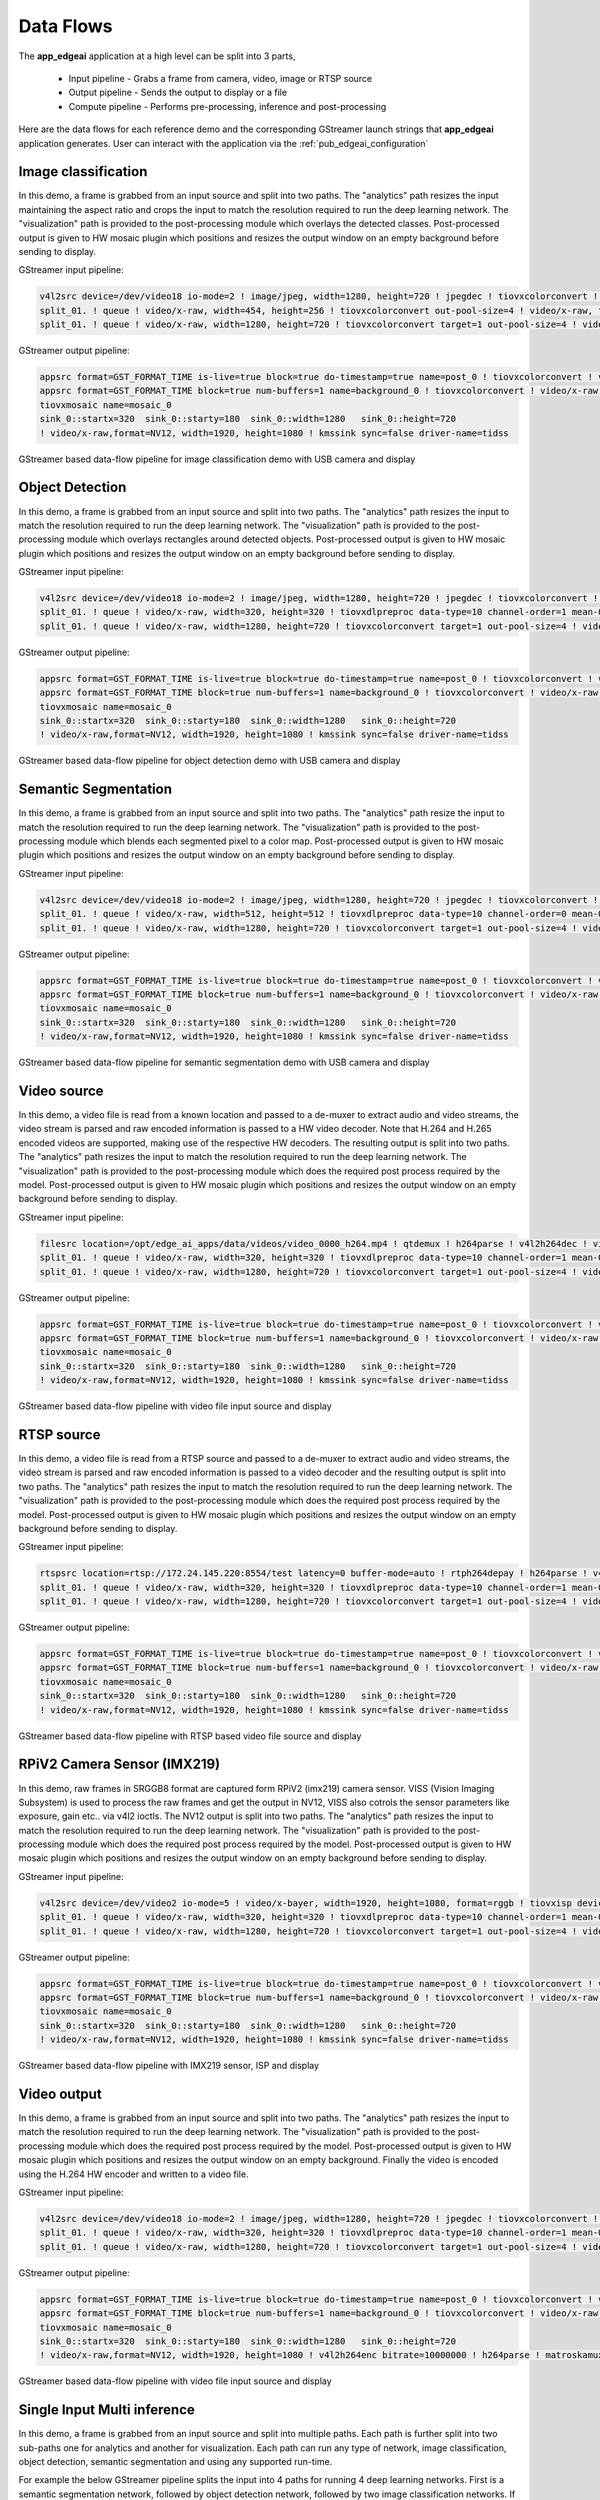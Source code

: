 .. _pub_data_flows:

===========
Data Flows
===========

The **app_edgeai** application at a high level can be split into 3 parts,

 - Input pipeline - Grabs a frame from camera, video, image or RTSP source
 - Output pipeline - Sends the output to display or a file
 - Compute pipeline - Performs pre-processing, inference and post-processing

Here are the data flows for each reference demo and the corresponding GStreamer
launch strings that **app_edgeai** application generates. User can interact with
the application via the :ref:`pub_edgeai_configuration`

.. _pub_edgeai_image_classification_data_flow:

Image classification
====================

In this demo, a frame is grabbed from an input source and split into two paths.
The "analytics" path resizes the input maintaining the aspect ratio and crops
the input to match the resolution required to run the deep learning network.
The "visualization" path is provided to the post-processing module which
overlays the detected classes. Post-processed output is given to HW mosaic plugin
which positions and resizes the output window on an empty background before
sending to display.

GStreamer input pipeline:

.. code-block:: bash

    v4l2src device=/dev/video18 io-mode=2 ! image/jpeg, width=1280, height=720 ! jpegdec ! tiovxcolorconvert ! video/x-raw, format=NV12 ! tiovxmultiscaler name=split_01
    split_01. ! queue ! video/x-raw, width=454, height=256 ! tiovxcolorconvert out-pool-size=4 ! video/x-raw, format=RGB ! videobox left=115 right=115 top=16 bottom=16 ! tiovxdlpreproc data-type=10 channel-order=0 mean-0=123.675000 mean-1=116.280000 mean-2=103.530000 scale-0=0.017125 scale-1=0.017507 scale-2=0.017429 tensor-format=rgb out-pool-size=4 ! application/x-tensor-tiovx ! appsink name=pre_0 max-buffers=2 drop=true
    split_01. ! queue ! video/x-raw, width=1280, height=720 ! tiovxcolorconvert target=1 out-pool-size=4 ! video/x-raw, format=RGB ! appsink name=sen_0 max-buffers=2 drop=true

GStreamer output pipeline:

.. code-block:: bash

	appsrc format=GST_FORMAT_TIME is-live=true block=true do-timestamp=true name=post_0 ! tiovxcolorconvert ! video/x-raw,format=NV12, width=1280, height=720 ! queue ! mosaic_0.sink_0
	appsrc format=GST_FORMAT_TIME block=true num-buffers=1 name=background_0 ! tiovxcolorconvert ! video/x-raw,format=NV12, width=1920, height=1080 ! queue ! mosaic_0.background
	tiovxmosaic name=mosaic_0
	sink_0::startx=320  sink_0::starty=180  sink_0::width=1280   sink_0::height=720
	! video/x-raw,format=NV12, width=1920, height=1080 ! kmssink sync=false driver-name=tidss

.. figure:: ./images/edgeai_image_classification.png
   :scale: 60
   :align: center

   GStreamer based data-flow pipeline for image classification demo with USB camera and display

.. _pub_edgeai_object_detection_data_flow:

Object Detection
================

In this demo, a frame is grabbed from an input source and split into two paths.
The "analytics" path resizes the input to match the resolution required to run
the deep learning network. The "visualization" path is provided to the
post-processing module which overlays rectangles around detected objects.
Post-processed output is given to HW mosaic plugin which positions and resizes
the output window on an empty background before sending to display.

GStreamer input pipeline:

.. code-block:: bash

	v4l2src device=/dev/video18 io-mode=2 ! image/jpeg, width=1280, height=720 ! jpegdec ! tiovxcolorconvert ! video/x-raw, format=NV12 ! tiovxmultiscaler name=split_01
	split_01. ! queue ! video/x-raw, width=320, height=320 ! tiovxdlpreproc data-type=10 channel-order=1 mean-0=128.000000 mean-1=128.000000 mean-2=128.000000 scale-0=0.007812 scale-1=0.007812 scale-2=0.007812 tensor-format=rgb out-pool-size=4 ! application/x-tensor-tiovx ! appsink name=pre_0 max-buffers=2 drop=true
	split_01. ! queue ! video/x-raw, width=1280, height=720 ! tiovxcolorconvert target=1 out-pool-size=4 ! video/x-raw, format=RGB ! appsink name=sen_0 max-buffers=2 drop=true

GStreamer output pipeline:

.. code-block:: bash

	appsrc format=GST_FORMAT_TIME is-live=true block=true do-timestamp=true name=post_0 ! tiovxcolorconvert ! video/x-raw,format=NV12, width=1280, height=720 ! queue ! mosaic_0.sink_0
	appsrc format=GST_FORMAT_TIME block=true num-buffers=1 name=background_0 ! tiovxcolorconvert ! video/x-raw,format=NV12, width=1920, height=1080 ! queue ! mosaic_0.background
	tiovxmosaic name=mosaic_0
	sink_0::startx=320  sink_0::starty=180  sink_0::width=1280   sink_0::height=720
	! video/x-raw,format=NV12, width=1920, height=1080 ! kmssink sync=false driver-name=tidss

.. figure:: ./images/edgeai_object_detection.png
   :scale: 60
   :align: center

   GStreamer based data-flow pipeline for object detection demo with USB camera and display

.. _pub_edgeai_semantic_segmentation_data_flow:

Semantic Segmentation
=====================

In this demo, a frame is grabbed from an input source and split into two paths.
The "analytics" path resize the input to match the resolution required to run
the deep learning network. The "visualization" path is provided to the
post-processing module which blends each segmented pixel to a color map.
Post-processed output is given to HW mosaic plugin which positions and resizes
the output window on an empty background before sending to display.

GStreamer input pipeline:

.. code-block:: bash

	v4l2src device=/dev/video18 io-mode=2 ! image/jpeg, width=1280, height=720 ! jpegdec ! tiovxcolorconvert ! video/x-raw, format=NV12 ! tiovxmultiscaler name=split_01
	split_01. ! queue ! video/x-raw, width=512, height=512 ! tiovxdlpreproc data-type=10 channel-order=0 mean-0=128.000000 mean-1=128.000000 mean-2=128.000000 scale-0=0.015625 scale-1=0.015625 scale-2=0.015625 tensor-format=rgb out-pool-size=4 ! application/x-tensor-tiovx ! appsink name=pre_0 max-buffers=2 drop=true
	split_01. ! queue ! video/x-raw, width=1280, height=720 ! tiovxcolorconvert target=1 out-pool-size=4 ! video/x-raw, format=RGB ! appsink name=sen_0 max-buffers=2 drop=true

GStreamer output pipeline:

.. code-block:: bash

	appsrc format=GST_FORMAT_TIME is-live=true block=true do-timestamp=true name=post_0 ! tiovxcolorconvert ! video/x-raw,format=NV12, width=1280, height=720 ! queue ! mosaic_0.sink_0
	appsrc format=GST_FORMAT_TIME block=true num-buffers=1 name=background_0 ! tiovxcolorconvert ! video/x-raw,format=NV12, width=1920, height=1080 ! queue ! mosaic_0.background
	tiovxmosaic name=mosaic_0
	sink_0::startx=320  sink_0::starty=180  sink_0::width=1280   sink_0::height=720
	! video/x-raw,format=NV12, width=1920, height=1080 ! kmssink sync=false driver-name=tidss

.. figure:: ./images/edgeai_semantic_segmentation.png
   :scale: 60
   :align: center

   GStreamer based data-flow pipeline for semantic segmentation demo with USB camera and display

.. _pub_edgeai_video_source_data_flow:

Video source
============

In this demo, a video file is read from a known location and passed to a
de-muxer to extract audio and video streams, the video stream is parsed
and raw encoded information is passed to a HW video decoder. Note that H.264 and
H.265 encoded videos are supported, making use of the respective HW decoders.
The resulting output is split into two paths. The "analytics" path resizes the
input to match the resolution required to run the deep learning network. The
"visualization" path is provided to the post-processing module which does the
required post process required by the model. Post-processed output is given to
HW mosaic plugin which positions and resizes the output window on an empty
background before sending to display.

GStreamer input pipeline:

.. code-block:: bash

	filesrc location=/opt/edge_ai_apps/data/videos/video_0000_h264.mp4 ! qtdemux ! h264parse ! v4l2h264dec ! video/x-raw, format=NV12  ! tiovxmultiscaler name=split_01
	split_01. ! queue ! video/x-raw, width=320, height=320 ! tiovxdlpreproc data-type=10 channel-order=1 mean-0=128.000000 mean-1=128.000000 mean-2=128.000000 scale-0=0.007812 scale-1=0.007812 scale-2=0.007812 tensor-format=rgb out-pool-size=4 ! application/x-tensor-tiovx ! appsink name=pre_0 max-buffers=2 drop=true
	split_01. ! queue ! video/x-raw, width=1280, height=720 ! tiovxcolorconvert target=1 out-pool-size=4 ! video/x-raw, format=RGB ! appsink name=sen_0 max-buffers=2 drop=true

GStreamer output pipeline:

.. code-block:: bash

	appsrc format=GST_FORMAT_TIME is-live=true block=true do-timestamp=true name=post_0 ! tiovxcolorconvert ! video/x-raw,format=NV12, width=1280, height=720 ! queue ! mosaic_0.sink_0
	appsrc format=GST_FORMAT_TIME block=true num-buffers=1 name=background_0 ! tiovxcolorconvert ! video/x-raw,format=NV12, width=1920, height=1080 ! queue ! mosaic_0.background
	tiovxmosaic name=mosaic_0
	sink_0::startx=320  sink_0::starty=180  sink_0::width=1280   sink_0::height=720
	! video/x-raw,format=NV12, width=1920, height=1080 ! kmssink sync=false driver-name=tidss

.. figure:: ./images/edgeai_video_source.png
   :scale: 60
   :align: center

   GStreamer based data-flow pipeline with video file input source and display

.. _pub_edgeai_rtsp_source_data_flow:

RTSP source
============

In this demo, a video file is read from a RTSP source and passed to a
de-muxer to extract audio and video streams, the video stream is parsed
and raw encoded information is passed to a video decoder and the resulting
output is split into two paths. The "analytics" path resizes the input to match
the resolution required to run the deep learning network. The "visualization"
path is provided to the post-processing module which does the required post
process required by the model. Post-processed output is given to HW mosaic plugin
which positions and resizes the output window on an empty background before
sending to display.

GStreamer input pipeline:

.. code-block:: bash

	rtspsrc location=rtsp://172.24.145.220:8554/test latency=0 buffer-mode=auto ! rtph264depay ! h264parse ! v4l2h264dec ! video/x-raw, format=NV12 !tiovxmultiscaler name=split_01
	split_01. ! queue ! video/x-raw, width=320, height=320 ! tiovxdlpreproc data-type=10 channel-order=1 mean-0=128.000000 mean-1=128.000000 mean-2=128.000000 scale-0=0.007812 scale-1=0.007812 scale-2=0.007812 tensor-format=rgb out-pool-size=4 ! application/x-tensor-tiovx ! appsink name=pre_0 max-buffers=2 drop=true
	split_01. ! queue ! video/x-raw, width=1280, height=720 ! tiovxcolorconvert target=1 out-pool-size=4 ! video/x-raw, format=RGB ! appsink name=sen_0 max-buffers=2 drop=true

GStreamer output pipeline:

.. code-block:: bash

	appsrc format=GST_FORMAT_TIME is-live=true block=true do-timestamp=true name=post_0 ! tiovxcolorconvert ! video/x-raw,format=NV12, width=1280, height=720 ! queue ! mosaic_0.sink_0
	appsrc format=GST_FORMAT_TIME block=true num-buffers=1 name=background_0 ! tiovxcolorconvert ! video/x-raw,format=NV12, width=1920, height=1080 ! queue ! mosaic_0.background
	tiovxmosaic name=mosaic_0
	sink_0::startx=320  sink_0::starty=180  sink_0::width=1280   sink_0::height=720
	! video/x-raw,format=NV12, width=1920, height=1080 ! kmssink sync=false driver-name=tidss

.. figure:: ./images/edgeai_rtsp_source.png
   :scale: 60
   :align: center

   GStreamer based data-flow pipeline with RTSP based video file source and display

.. _pub_edgeai_rpi_camera_data_flow:

RPiV2 Camera Sensor (IMX219)
============================

In this demo, raw frames in SRGGB8 format are captured form RPiV2 (imx219)
camera sensor. VISS (Vision Imaging Subsystem) is used to process the raw frames
and get the output in NV12, VISS also cotrols the sensor parameters like
exposure, gain etc.. via v4l2 ioctls. The NV12 output is split into two paths.
The "analytics" path resizes the input to match the resolution required to run
the deep learning network. The "visualization" path is provided to the
post-processing module which does the required post process required by the
model. Post-processed output is given to HW mosaic plugin which positions and
resizes the output window on an empty background before sending to display.

GStreamer input pipeline:

.. code-block:: bash

   v4l2src device=/dev/video2 io-mode=5 ! video/x-bayer, width=1920, height=1080, format=rggb ! tiovxisp device=/dev/v4l-subdev2 dcc-isp-file=/opt/imaging/imx219/dcc_viss.bin dcc-2a-file=/opt/imaging/imx219/dcc_2a.bin format-msb=7 ! video/x-raw, format=NV12 ! tiovxmultiscaler ! video/x-raw, width=1280, height=720 ! tiovxmultiscaler name=split_01
   split_01. ! queue ! video/x-raw, width=320, height=320 ! tiovxdlpreproc data-type=10 channel-order=1 mean-0=128.000000 mean-1=128.000000 mean-2=128.000000 scale-0=0.007812 scale-1=0.007812 scale-2=0.007812 tensor-format=rgb out-pool-size=4 ! application/x-tensor-tiovx ! appsink name=pre_0 max-buffers=2 drop=true
   split_01. ! queue ! video/x-raw, width=1280, height=720 ! tiovxcolorconvert target=1 out-pool-size=4 ! video/x-raw, format=RGB ! appsink name=sen_0 max-buffers=2 drop=true

GStreamer output pipeline:

.. code-block:: bash

   appsrc format=GST_FORMAT_TIME is-live=true block=true do-timestamp=true name=post_0 ! tiovxcolorconvert ! video/x-raw,format=NV12, width=1280, height=720 ! queue ! mosaic_0.sink_0
   appsrc format=GST_FORMAT_TIME block=true num-buffers=1 name=background_0 ! tiovxcolorconvert ! video/x-raw,format=NV12, width=1920, height=1080 ! queue ! mosaic_0.background
   tiovxmosaic name=mosaic_0
   sink_0::startx=320  sink_0::starty=180  sink_0::width=1280   sink_0::height=720
   ! video/x-raw,format=NV12, width=1920, height=1080 ! kmssink sync=false driver-name=tidss

.. figure:: ./images/edgeai_rpi_camera_source.png
   :scale: 60
   :align: center

   GStreamer based data-flow pipeline with IMX219 sensor, ISP and display


.. _pub_edgeai_video_output_data_flow:

Video output
============

In this demo, a frame is grabbed from an input source and split into two paths.
The "analytics" path resizes the input to match the resolution required to run
the deep learning network. The "visualization" path is provided to the
post-processing module which does the required post process required by the
model. Post-processed output is given to HW mosaic plugin which positions and
resizes the output window on an empty background. Finally the video is encoded
using the H.264 HW encoder and written to a video file.

GStreamer input pipeline:

.. code-block:: bash

	v4l2src device=/dev/video18 io-mode=2 ! image/jpeg, width=1280, height=720 ! jpegdec ! tiovxcolorconvert ! video/x-raw, format=NV12 ! tiovxmultiscaler name=split_01
	split_01. ! queue ! video/x-raw, width=320, height=320 ! tiovxdlpreproc data-type=10 channel-order=1 mean-0=128.000000 mean-1=128.000000 mean-2=128.000000 scale-0=0.007812 scale-1=0.007812 scale-2=0.007812 tensor-format=rgb out-pool-size=4 ! application/x-tensor-tiovx ! appsink name=pre_0 max-buffers=2 drop=true
	split_01. ! queue ! video/x-raw, width=1280, height=720 ! tiovxcolorconvert target=1 out-pool-size=4 ! video/x-raw, format=RGB ! appsink name=sen_0 max-buffers=2 drop=true

GStreamer output pipeline:

.. code-block:: bash

	appsrc format=GST_FORMAT_TIME is-live=true block=true do-timestamp=true name=post_0 ! tiovxcolorconvert ! video/x-raw,format=NV12, width=1280, height=720 ! queue ! mosaic_0.sink_0
	appsrc format=GST_FORMAT_TIME block=true num-buffers=1 name=background_0 ! tiovxcolorconvert ! video/x-raw,format=NV12, width=1920, height=1080 ! queue ! mosaic_0.background
	tiovxmosaic name=mosaic_0
	sink_0::startx=320  sink_0::starty=180  sink_0::width=1280   sink_0::height=720
	! video/x-raw,format=NV12, width=1920, height=1080 ! v4l2h264enc bitrate=10000000 ! h264parse ! matroskamux !  filesink location=/opt/edge_ai_apps/data/output/videos/output_video.mkv

.. figure:: ./images/edgeai_video_output.png
   :scale: 60
   :align: center

   GStreamer based data-flow pipeline with video file input source and display

.. _pub_edgeai_single_input_multi_inference_data_flow:

Single Input Multi inference
============================

In this demo, a frame is grabbed from an input source and split into multiple
paths. Each path is further split into two sub-paths one for analytics and
another for visualization. Each path can run any type of network, image
classification, object detection, semantic segmentation and using any
supported run-time.

For example the below GStreamer pipeline splits the input into 4 paths for
running 4 deep learning networks. First is a semantic segmentation network,
followed by object detection network, followed by two image classification
networks. If we look at the image classification path, the analytics sub-path
resizes the input to maintain the aspect ratio and crops the input to match
the resolution required to run the deep learning network. The visualization
sub-path is provided to the post-processing module which overlays the detected
classes. Post-processed output from all the 4 paths is given to HW mosaic plugin
which positions and resizes the output windows on an empty background before
sending to display.

GStreamer input pipeline:

.. code-block:: bash

	v4l2src device=/dev/video18 io-mode=2 ! image/jpeg, width=1280, height=720 ! jpegdec ! tiovxcolorconvert ! video/x-raw, format=NV12 ! tee name=tee_split0
	tee_split0. ! queue ! tiovxmultiscaler name=split_01
	tee_split0. ! queue ! tiovxmultiscaler name=split_02
	tee_split0. ! queue ! tiovxmultiscaler name=split_03
	tee_split0. ! queue ! tiovxmultiscaler name=split_04
	split_01. ! queue ! video/x-raw, width=512, height=512 ! tiovxdlpreproc data-type=10 channel-order=0 mean-0=128.000000 mean-1=128.000000 mean-2=128.000000 scale-0=0.015625 scale-1=0.015625 scale-2=0.015625 tensor-format=rgb out-pool-size=4 ! application/x-tensor-tiovx ! appsink name=pre_0 max-buffers=2 drop=true
	split_01. ! queue ! video/x-raw, width=640, height=360 ! tiovxcolorconvert target=1 out-pool-size=4 ! video/x-raw, format=RGB ! appsink name=sen_0 max-buffers=2 drop=true
	split_02. ! queue ! video/x-raw, width=320, height=320 ! tiovxdlpreproc data-type=10 channel-order=1 mean-0=128.000000 mean-1=128.000000 mean-2=128.000000 scale-0=0.007812 scale-1=0.007812 scale-2=0.007812 tensor-format=rgb out-pool-size=4 ! application/x-tensor-tiovx ! appsink name=pre_1 max-buffers=2 drop=true
	split_02. ! queue ! video/x-raw, width=640, height=360 ! tiovxcolorconvert target=1 out-pool-size=4 ! video/x-raw, format=RGB ! appsink name=sen_1 max-buffers=2 drop=true
	split_03. ! queue ! video/x-raw, width=454, height=256 ! tiovxcolorconvert out-pool-size=4 ! video/x-raw, format=RGB ! videobox left=115 right=115 top=16 bottom=16 ! tiovxdlpreproc data-type=10 channel-order=1 mean-0=128.000000 mean-1=128.000000 mean-2=128.000000 scale-0=0.007812 scale-1=0.007812 scale-2=0.007812 tensor-format=rgb out-pool-size=4 ! application/x-tensor-tiovx ! appsink name=pre_2 max-buffers=2 drop=true
	split_03. ! queue ! video/x-raw, width=640, height=360 ! tiovxcolorconvert target=1 out-pool-size=4 ! video/x-raw, format=RGB ! appsink name=sen_2 max-buffers=2 drop=true
	split_04. ! queue ! video/x-raw, width=454, height=256 ! tiovxcolorconvert out-pool-size=4 ! video/x-raw, format=RGB ! videobox left=115 right=115 top=16 bottom=16 ! tiovxdlpreproc data-type=10 channel-order=0 mean-0=123.675000 mean-1=116.280000 mean-2=103.530000 scale-0=0.017125 scale-1=0.017507 scale-2=0.017429 tensor-format=rgb out-pool-size=4 ! application/x-tensor-tiovx ! appsink name=pre_3 max-buffers=2 drop=true
	split_04. ! queue ! video/x-raw, width=640, height=360 ! tiovxcolorconvert target=1 out-pool-size=4 ! video/x-raw, format=RGB ! appsink name=sen_3 max-buffers=2 drop=true


GStreamer output pipeline:

.. code-block:: bash

	appsrc format=GST_FORMAT_TIME is-live=true block=true do-timestamp=true name=post_0 ! tiovxcolorconvert ! video/x-raw,format=NV12, width=640, height=360 ! queue ! mosaic_0.sink_0
	appsrc format=GST_FORMAT_TIME is-live=true block=true do-timestamp=true name=post_1 ! tiovxcolorconvert ! video/x-raw,format=NV12, width=640, height=360 ! queue ! mosaic_0.sink_1
	appsrc format=GST_FORMAT_TIME is-live=true block=true do-timestamp=true name=post_2 ! tiovxcolorconvert ! video/x-raw,format=NV12, width=640, height=360 ! queue ! mosaic_0.sink_2
	appsrc format=GST_FORMAT_TIME is-live=true block=true do-timestamp=true name=post_3 ! tiovxcolorconvert ! video/x-raw,format=NV12, width=640, height=360 ! queue ! mosaic_0.sink_3
	appsrc format=GST_FORMAT_TIME block=true num-buffers=1 name=background_0 ! tiovxcolorconvert ! video/x-raw,format=NV12, width=1920, height=1080 ! queue ! mosaic_0.background
	tiovxmosaic name=mosaic_0
	sink_0::startx=320  sink_0::starty=180  sink_0::width=640   sink_0::height=360
	sink_1::startx=960  sink_1::starty=180  sink_1::width=640   sink_1::height=360
	sink_2::startx=320  sink_2::starty=560  sink_2::width=640   sink_2::height=360
	sink_3::startx=960  sink_3::starty=560  sink_3::width=640   sink_3::height=360
	! video/x-raw,format=NV12, width=1920, height=1080 ! kmssink sync=false driver-name=tidss

.. _pub_edgeai_multi_input_multi_inference_data_flow:

Multi Input Multi inference
===========================

In this demo, a frame is grabbed from multiple input sources and split into
multiple paths. The multiple input sources could be either multiple cameras or
a combination of camera, video, image, RTSP source. Each path is further split
into two sub-paths one for analytics and another for visualization. Each path
can run any type of network, image classification, object detection,
semantic segmentation and using any supported run-time.

For example the below GStreamer pipeline splits two inputs into 4 paths for
running 2 deep learning networks. First is a object detection network, followed by
image classification networks. If we look at the image classification path,
the analytics sub-path resizes the input to maintain the aspect ratio and crops
the input to match the resolution required to run the deep learning network.
The visualization sub-path is provided to the post-processing module which
overlays the detected classes. Post-processed output from all the 4 paths is
given to HW mosaic plugin which positions and resizes the output windows on an
empty background before sending to display.

GStreamer input pipeline:

.. code-block:: bash

	v4l2src device=/dev/video18 io-mode=2 ! image/jpeg, width=1280, height=720 ! jpegdec ! tiovxcolorconvert ! video/x-raw, format=NV12 ! tee name=tee_split0
	tee_split0. ! queue ! tiovxmultiscaler name=split_01
	tee_split0. ! queue ! tiovxmultiscaler name=split_02
	split_01. ! queue ! video/x-raw, width=320, height=320 ! tiovxdlpreproc data-type=10 channel-order=1 mean-0=128.000000 mean-1=128.000000 mean-2=128.000000 scale-0=0.007812 scale-1=0.007812 scale-2=0.007812 tensor-format=rgb out-pool-size=4 ! application/x-tensor-tiovx ! appsink name=pre_0 max-buffers=2 drop=true
	split_01. ! queue ! video/x-raw, width=640, height=360 ! tiovxcolorconvert target=1 out-pool-size=4 ! video/x-raw, format=RGB ! appsink name=sen_0 max-buffers=2 drop=true
	split_02. ! queue ! video/x-raw, width=454, height=256 ! tiovxcolorconvert out-pool-size=4 ! video/x-raw, format=RGB ! videobox left=115 right=115 top=16 bottom=16 ! tiovxdlpreproc data-type=10 channel-order=1 mean-0=128.000000 mean-1=128.000000 mean-2=128.000000 scale-0=0.007812 scale-1=0.007812 scale-2=0.007812 tensor-format=rgb out-pool-size=4 ! application/x-tensor-tiovx ! appsink name=pre_1 max-buffers=2 drop=true
	split_02. ! queue ! video/x-raw, width=640, height=360 ! tiovxcolorconvert target=1 out-pool-size=4 ! video/x-raw, format=RGB ! appsink name=sen_1 max-buffers=2 drop=true

	filesrc location=/opt/edge_ai_apps/data/videos/video_0000_h264.mp4 ! qtdemux ! h264parse ! v4l2h264dec ! video/x-raw, format=NV12  ! tee name=tee_split1
	tee_split1. ! queue ! tiovxmultiscaler name=split_11
	tee_split1. ! queue ! tiovxmultiscaler name=split_12
	split_11. ! queue ! video/x-raw, width=512, height=512 ! tiovxdlpreproc data-type=10 channel-order=0 mean-0=128.000000 mean-1=128.000000 mean-2=128.000000 scale-0=0.015625 scale-1=0.015625 scale-2=0.015625 tensor-format=rgb out-pool-size=4 ! application/x-tensor-tiovx ! appsink name=pre_2 max-buffers=2 drop=true
	split_11. ! queue ! video/x-raw, width=640, height=360 ! tiovxcolorconvert target=1 out-pool-size=4 ! video/x-raw, format=RGB ! appsink name=sen_2 max-buffers=2 drop=true
	split_12. ! queue ! video/x-raw, width=454, height=256 ! tiovxcolorconvert out-pool-size=4 ! video/x-raw, format=RGB ! videobox left=115 right=115 top=16 bottom=16 ! tiovxdlpreproc data-type=10 channel-order=0 mean-0=123.675000 mean-1=116.280000 mean-2=103.530000 scale-0=0.017125 scale-1=0.017507 scale-2=0.017429 tensor-format=rgb out-pool-size=4 ! application/x-tensor-tiovx ! appsink name=pre_3 max-buffers=2 drop=true
	split_12. ! queue ! video/x-raw, width=640, height=360 ! tiovxcolorconvert target=1 out-pool-size=4 ! video/x-raw, format=RGB ! appsink name=sen_3 max-buffers=2 drop=true


GStreamer output pipeline:

.. code-block:: bash

	appsrc format=GST_FORMAT_TIME is-live=true block=true do-timestamp=true name=post_0 ! tiovxcolorconvert ! video/x-raw,format=NV12, width=640, height=360 ! queue ! mosaic_0.sink_0
	appsrc format=GST_FORMAT_TIME is-live=true block=true do-timestamp=true name=post_1 ! tiovxcolorconvert ! video/x-raw,format=NV12, width=640, height=360 ! queue ! mosaic_0.sink_1
	appsrc format=GST_FORMAT_TIME is-live=true block=true do-timestamp=true name=post_2 ! tiovxcolorconvert ! video/x-raw,format=NV12, width=640, height=360 ! queue ! mosaic_0.sink_2
	appsrc format=GST_FORMAT_TIME is-live=true block=true do-timestamp=true name=post_3 ! tiovxcolorconvert ! video/x-raw,format=NV12, width=640, height=360 ! queue ! mosaic_0.sink_3
	appsrc format=GST_FORMAT_TIME block=true num-buffers=1 name=background_0 ! tiovxcolorconvert ! video/x-raw,format=NV12, width=1920, height=1080 ! queue ! mosaic_0.background
	tiovxmosaic name=mosaic_0
	sink_0::startx=320  sink_0::starty=180  sink_0::width=640   sink_0::height=360
	sink_1::startx=960  sink_1::starty=180  sink_1::width=640   sink_1::height=360
	sink_2::startx=320  sink_2::starty=560  sink_2::width=640   sink_2::height=360
	sink_3::startx=960  sink_3::starty=560  sink_3::width=640   sink_3::height=360
	! video/x-raw,format=NV12, width=1920, height=1080 ! kmssink sync=false driver-name=tidss
